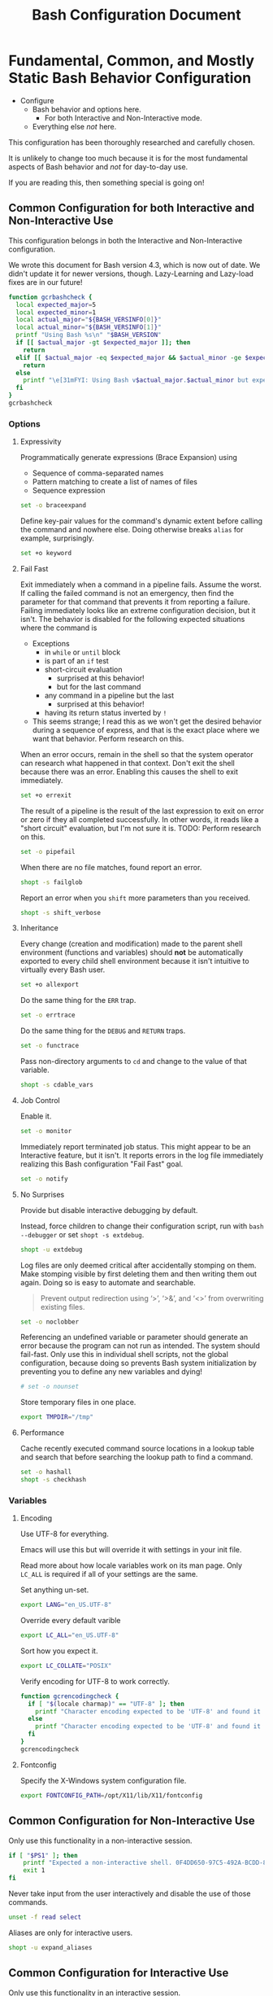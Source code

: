 #+title: Bash Configuration Document

* Fundamental, Common, and Mostly Static Bash Behavior Configuration
:PROPERTIES:
:ID:       org_gcr_2017-05-12_mara:A9BD0A2F-5066-4349-8DB3-20E58925B2E5
:END:

- Configure
  - Bash behavior and options here.
    - For both Interactive and Non-Interactive mode.
  - Everything else /not/ here.

This configuration has been thoroughly researched and carefully chosen.

It is unlikely to change too much because it is for the most fundamental aspects of Bash behavior and /not/ for day-to-day use.

If you are reading this, then something special is going on!

** Common Configuration for both Interactive and Non-Interactive Use
:PROPERTIES:
:header-args: :noweb-ref BashCore
:ID:       org_gcr_2017-05-12_mara:F5ED8B16-23A9-4FB2-88A8-A340984AF656
:END:

This configuration belongs in both the Interactive and Non-Interactive configuration.

We wrote this document for Bash version 4.3, which is now out of date. We didn't update it for newer versions, though. Lazy-Learning and Lazy-load fixes are in our future!

#+NAME: org_gcr_2019-11-01T00-47-07-05-00_host1.org_435FF2EC-213F-4D6A-94B9-613AD6F153DDS
#+BEGIN_SRC sh
function gcrbashcheck {
  local expected_major=5
  local expected_minor=1
  local actual_major="${BASH_VERSINFO[0]}"
  local actual_minor="${BASH_VERSINFO[1]}"
  printf "Using Bash %s\n" "$BASH_VERSION"
  if [[ $actual_major -gt $expected_major ]]; then
    return
  elif [[ $actual_major -eq $expected_major && $actual_minor -ge $expected_minor ]]; then
    return
  else
    printf "\e[31mFYI: Using Bash v$actual_major.$actual_minor but expecting Bash >= v$expected_major.$expected_minor\e[0m\n" 1>&2
  fi
}
gcrbashcheck
#+END_SRC

*** Options
:PROPERTIES:
:ID:       org_gcr_2017-05-12_mara:17314013-60AE-48F8-BF54-CAF94D285E32
:END:
**** Expressivity
:PROPERTIES:
:ID:       org_gcr_2017-05-12_mara:BAED844A-0444-40DE-9052-F5DCFD0BF1C9
:END:

Programmatically generate expressions (Brace Expansion) using
- Sequence of comma-separated names
- Pattern matching to create a list of names of files
- Sequence expression

#+NAME: org_gcr_2019-11-01T00-47-07-05-00_host1.org_E96DA766-2B22-430B-A38C-78E261051396
#+BEGIN_SRC sh
set -o braceexpand
#+END_SRC

Define key-pair values for the command's dynamic extent before calling the command and nowhere else. Doing otherwise breaks ~alias~ for example, surprisingly.

#+NAME: org_gcr_2019-11-01T00-47-07-05-00_host1.org_66B9DD8E-B586-4738-84CC-28E8874A455D
#+BEGIN_SRC sh
set +o keyword
#+END_SRC

**** Fail Fast
:PROPERTIES:
:ID:       org_gcr_2017-05-12_mara:EE650225-E984-4C7D-8D73-B027A50000BD
:END:

Exit immediately when a command in a pipeline fails. Assume the worst. If calling the failed command is not an emergency, then find the parameter for that command that prevents it from reporting a failure. Failing immediately looks like an extreme configuration decision, but it isn't. The behavior is disabled for the following expected situations where the command is

- Exceptions
  - in ~while~ or ~until~ block
  - is part of an ~if~ test
  - short-circuit evaluation
    - surprised at this behavior!
    - but for the last command
  - any command in a pipeline but the last
    - surprised at this behavior!
  - having its return status inverted by ~!~
- This seems strange; I read this as we won't get the desired behavior during a sequence of express, and that is the exact place where we want that behavior. Perform research on this.

When an error occurs, remain in the shell so that the system operator can research what happened in that context. Don't exit the shell because there was an error. Enabling this causes the shell to exit immediately.

#+NAME: org_gcr_2019-11-01T00-47-07-05-00_host1.org_967CE969-FFC5-472B-AE89-239CE444DC3A
#+BEGIN_SRC sh
set +o errexit
#+END_SRC

The result of a pipeline is the result of the last expression to exit on error
or zero if they all completed successfully. In other words, it reads like a "short circuit" evaluation, but I'm not sure it is. TODO: Perform research on this.

#+NAME: org_gcr_2019-11-01T00-47-07-05-00_host1.org_20398471-203E-4F93-8D03-0DBB02A274B8
#+BEGIN_SRC sh
set -o pipefail
#+END_SRC

When there are no file matches, found report an error.

#+NAME: org_gcr_2019-11-01T00-47-07-05-00_host1.org_8B5E53E8-0EE3-4DF2-A3E9-41FCF1CCD2C7
#+BEGIN_SRC sh
shopt -s failglob
#+END_SRC

Report an error when you ~shift~ more parameters than you received.

#+NAME: org_gcr_2019-11-01T00-47-07-05-00_host1.org_3E25F3E3-E0F6-4D80-A6DB-94C3303F3B4B
#+BEGIN_SRC sh
shopt -s shift_verbose
#+END_SRC

**** Inheritance
:PROPERTIES:
:ID:       org_gcr_2017-05-12_mara:468DE01C-7493-4307-8CF2-1C736E06F38A
:END:

Every change (creation and modification) made to the parent shell environment (functions and variables) should *not* be automatically exported to every child shell environment because it isn't intuitive to virtually every Bash user.

#+NAME: org_gcr_2019-11-01T00-47-07-05-00_host1.org_C1364853-3E34-472B-8004-BF3BC47EEE97
#+BEGIN_SRC sh
set +o allexport
#+END_SRC

Do the same thing for the ~ERR~ trap.

#+NAME: org_gcr_2019-11-01T00-47-07-05-00_host1.org_1F299BFF-21E0-4D50-A713-17C9C8CADE62
#+BEGIN_SRC sh
set -o errtrace
#+END_SRC

Do the same thing for the ~DEBUG~ and ~RETURN~ traps.

#+NAME: org_gcr_2019-11-01T00-47-07-05-00_host1.org_5648762E-59A3-41F3-8380-ADCBA7CA5460
#+BEGIN_SRC sh
set -o functrace
#+END_SRC

Pass non-directory arguments to =cd= and change to the value of that variable.

#+NAME: org_gcr_2019-11-01T00-47-07-05-00_host1.org_5086373B-8721-4CDD-AA92-B75DA243C6E9
#+BEGIN_SRC sh
shopt -s cdable_vars
#+END_SRC

**** Job Control
:PROPERTIES:
:ID:       org_gcr_2017-05-12_mara:7532ECDF-3E4A-4A4E-B522-6507E1636AB2
:END:

Enable it.

#+NAME: org_gcr_2019-11-01T00-47-07-05-00_host1.org_AF2A0697-02F6-4E62-B57B-A115A7CD7B4B
#+BEGIN_SRC sh
set -o monitor
#+END_SRC

Immediately report terminated job status. This might appear to be an Interactive feature, but it isn't. It reports errors in the log file immediately realizing this Bash configuration "Fail Fast" goal.

#+NAME: org_gcr_2019-11-01T00-47-07-05-00_host1.org_AA2CC1E2-A20D-4EEC-9E3D-7B27D5212ACD
#+BEGIN_SRC sh
set -o notify
#+END_SRC

**** No Surprises
:PROPERTIES:
:ID:       org_gcr_2017-05-12_mara:A8FF6C86-EFD8-46E3-AB92-9D19ECB235A8
:END:

Provide but disable interactive debugging by default.

Instead, force children to change their configuration script,
run with ~bash --debugger~ or set ~shopt -s extdebug~.

#+NAME: org_gcr_2019-11-01T00-47-07-05-00_host1.org_972F36A6-F2C2-4C2A-9026-F9F7E7AAEC06
#+BEGIN_SRC sh
shopt -u extdebug
#+END_SRC

Log files are only deemed critical after accidentally stomping on them. Make stomping visible by first deleting them and then writing them out again. Doing so is easy to automate and searchable.

#+BEGIN_QUOTE
Prevent output redirection using ‘>’, ‘>&’, and ‘<>’ from overwriting existing
files.
#+END_QUOTE

#+NAME: org_gcr_2019-11-01T00-47-07-05-00_host1.org_E5E5E938-D419-475F-9250-8EAEFD5E3CE6
#+BEGIN_SRC sh
set -o noclobber
#+END_SRC

Referencing an undefined variable or parameter should generate an error because the program can not run as intended. The system should fail-fast. Only use this in individual shell scripts, not the global configuration, because doing so prevents Bash system initialization by preventing you to define any new variables and dying!

#+NAME: org_gcr_2019-11-01T00-47-07-05-00_host1.org_A2FA681A-D61B-4E19-B3B2-E22DEE12949B
#+BEGIN_SRC sh
# set -o nounset
#+END_SRC

Store temporary files in one place.

#+NAME: org_gcr_2019-11-01T00-47-07-05-00_host1.org_F66F1637-E3CB-4D66-BC8F-DE64C8F73901
#+BEGIN_SRC sh
export TMPDIR="/tmp"
#+END_SRC

**** Performance
:PROPERTIES:
:ID:       org_gcr_2017-05-12_mara:AFB6A8B2-AFB2-4850-BF4D-87040E93222C
:END:

Cache recently executed command source locations in a lookup table and search that before searching the lookup path to find a command.

#+NAME: org_gcr_2019-11-01T00-47-07-05-00_host1.org_44FDFC0D-611C-41FC-81B0-F67A01DBA87B
#+BEGIN_SRC sh
set -o hashall
shopt -s checkhash
#+END_SRC

*** Variables
:PROPERTIES:
:ID:       org_gcr_2017-05-12_mara:9F0DDF78-01AB-4C68-9027-1852624E3851
:END:

**** Encoding
:PROPERTIES:
:ID:       org_gcr_2017-05-12_mara:8DABD7BF-387E-4CCB-8242-AD3B3A8D0368
:END:

Use UTF-8 for everything.

Emacs will use this but will override it with settings in your init file.

Read more about how locale variables work on its man page. Only =LC_ALL= is required if all of your settings are the same.

Set anything un-set.

#+NAME: org_gcr_2019-11-01T00-47-07-05-00_host1.org_4E46C65A-9282-4D52-91CE-E1739DEB4033
#+BEGIN_SRC sh
export LANG="en_US.UTF-8"
#+END_SRC

Override every default varible

#+NAME: org_gcr_2019-11-01T00-47-07-05-00_host1.org_35A437FE-A052-4125-8F69-20A929F8E118
#+BEGIN_SRC sh
export LC_ALL="en_US.UTF-8"
#+END_SRC

Sort how you expect it.

#+NAME: org_gcr_2019-11-01T00-47-07-05-00_host1.org_ACFFFBB0-E8E9-4439-BD83-3480AA275A2C
#+BEGIN_SRC sh
export LC_COLLATE="POSIX"
#+END_SRC

Verify encoding for UTF-8 to work correctly.

#+NAME: org_gcr_2019-11-01T00-47-07-05-00_host1.org_54E6F702-5327-41A1-A266-8300363A3466
#+BEGIN_SRC sh
function gcrencodingcheck {
  if [ "$(locale charmap)" == "UTF-8" ]; then
    printf "Character encoding expected to be 'UTF-8' and found it to be: CORRECT.\n"
  else
    printf "Character encoding expected to be 'UTF-8' and found it to be: INCORRECT as $(locale charmap).\n"
  fi
}
gcrencodingcheck
#+END_SRC

**** Fontconfig
:PROPERTIES:
:ID:       org_gcr_2017-05-12_mara:CA259BBD-7D76-4C57-BA3F-B8E1437C773E
:END:

Specify the X-Windows system configuration file.

#+NAME: org_gcr_2019-11-01T00-47-07-05-00_host1.org_8256A72B-A6AF-4074-8EEC-98FFB829AB19
#+BEGIN_SRC sh
export FONTCONFIG_PATH=/opt/X11/lib/X11/fontconfig
#+END_SRC

** Common Configuration for Non-Interactive Use
:PROPERTIES:
:header-args: :noweb-ref BashNonInteractiveCore
:ID:       org_gcr_2017-05-12_mara:C8D58FA9-17C0-4474-AB1E-540F715C4970
:END:

Only use this functionality in a non-interactive session.

#+NAME: org_gcr_2019-11-01T00-47-07-05-00_host1.org_481003BA-6E95-4F32-8FC4-23A919931953
#+BEGIN_SRC sh
if [ "$PS1" ]; then
    printf "Expected a non-interactive shell. 0F4DD650-97C5-492A-BCDD-8D74DBD8AAD0\n" 1>&2
    exit 1
fi
#+END_SRC

Never take input from the user interactively and disable the use of those
commands.

#+NAME: org_gcr_2019-11-01T00-47-07-05-00_host1.org_DB35E7B7-3624-4FF2-9ADD-335909BEFB72
#+BEGIN_SRC sh
unset -f read select
#+END_SRC

Aliases are only for interactive users.

#+NAME: org_gcr_2019-11-01T00-47-07-05-00_host1.org_F569D00F-DBAA-460F-BB01-7B4F28476B0E
#+BEGIN_SRC sh
shopt -u expand_aliases
#+END_SRC

** Common Configuration for Interactive Use
:PROPERTIES:
:header-args: :noweb-ref BashInteractiveCore
:ID:       org_gcr_2017-05-12_mara:4825F69D-14A3-43DB-A7FE-A49C3C038F95
:END:

Only use this functionality in an interactive session.

#+NAME: org_gcr_2019-11-01T00-47-07-05-00_host1.org_0B6FF317-9B60-4BFA-83F7-D63D917BBDA5
#+BEGIN_SRC sh
if [ -z "$PS1" ] && [ -z "$DISPLAY" ]; then
    printf "Expected an interactive shell. E0DEB2B6-DE8B-4B8D-B2AC-2FEA7D5B6B4F\n" 1>&2
    exit 1
fi
#+END_SRC

To prevent Bash from interpreting the values as escape sequences use ~echo -e~ instead of ~printf~

*** Options
:PROPERTIES:
:ID:       org_gcr_2017-05-12_mara:ADA5B8DA-2E4D-45F5-84E9-F71F51B37195
:END:
**** Expressivity
:PROPERTIES:
:ID:       org_gcr_2017-05-12_mara:D707713A-4856-48D5-A32E-FF51DFE23E39
:END:

Programatically complete command options.

#+NAME: org_gcr_2019-11-01T00-47-07-05-00_host1.org_8793176F-40C6-4AA9-86DD-8E306B4821A2
#+BEGIN_SRC sh
shopt -s progcomp
#+END_SRC

Aliases are only for interactive users.

#+NAME: org_gcr_2019-11-01T00-47-07-05-00_host1.org_D3791EDF-59DE-4935-B804-B81B8350B154
#+BEGIN_SRC sh
shopt -s expand_aliases
#+END_SRC

**** History
:PROPERTIES:
:ID:       org_gcr_2017-05-12_mara:171CCA0F-7C83-44F5-8A67-76976D7923C4
:END:

Enable command history.

#+NAME: org_gcr_2019-11-01T00-47-07-05-00_host1.org_E3DEA841-A496-48AA-8139-DA234B02E93C
#+BEGIN_SRC sh
set -o history
shopt -s histappend
#+END_SRC

Enable ~!~ substitution.

#+NAME: org_gcr_2019-11-01T00-47-07-05-00_host1.org_A0331EBC-EA7D-4CA2-9290-F27A04E70186
#+BEGIN_SRC sh
set -o histexpand
#+END_SRC

Re-edit historical multi-line commands.

#+NAME: org_gcr_2019-11-01T00-47-07-05-00_host1.org_5FE7E6C7-56CC-48E0-BF30-43E217408179
#+BEGIN_SRC sh
shopt -s cmdhist
#+END_SRC

Separate lines with newline characters

#+NAME: org_gcr_2019-11-01T00-47-07-05-00_host1.org_9CC3AF80-74BE-4E1B-87DD-D5EF3C5EB880
#+BEGIN_SRC sh
shopt -s lithist
#+END_SRC

**** Interface
:PROPERTIES:
:ID:       org_gcr_2017-05-12_mara:A090CEA5-4D16-4527-865A-2DBED7424266
:END:

Use EMACS keybindings for ~Readline~ and ~read~.

#+NAME: org_gcr_2019-11-01T00-47-07-05-00_host1.org_018167EF-6446-4B9C-ADAB-A961069AB738
#+BEGIN_SRC sh
set -o emacs
#+END_SRC

When the command name is a directory in the =$PWD= pass it to =cd=.

#+NAME: org_gcr_2019-11-01T00-47-07-05-00_host1.org_4F328706-CBAC-4F89-A457-CA35E364FD59
#+BEGIN_SRC sh
shopt -s autocd
#+END_SRC

Refresh ~LINES~ and ~COLUMNS~ after every command.

#+NAME: org_gcr_2019-11-01T00-47-07-05-00_host1.org_B4B0412D-F14E-4D7D-8BA7-9F73784F6056
#+BEGIN_SRC sh
shopt -s checkwinsize
#+END_SRC

Automatically complete directory names and replace the original name value.

#+NAME: org_gcr_2019-11-01T00-47-07-05-00_host1.org_1AE4C37C-DFFC-48B0-9B99-14CE8435AFD2
#+BEGIN_SRC sh
shopt -s complete_fullquote
#+END_SRC

Enable comments.

#+NAME: org_gcr_2019-11-01T00-47-07-05-00_host1.org_73420B99-FD8E-4470-A1E8-490BB9AB62FC
#+BEGIN_SRC sh
shopt -s interactive_comments
#+END_SRC

**** Job Control
:PROPERTIES:
:ID:       org_gcr_2017-05-12_mara:EEDDBEB4-0052-45DF-A0BE-88BE230308C9
:END:

Never exit a shell when there are still running or stopped jobs.

#+NAME: org_gcr_2019-11-01T00-47-07-05-00_host1.org_F9A928CA-DFA3-4754-948D-351D6BBFF8DA
#+BEGIN_SRC sh
shopt -s checkjobs
#+END_SRC

Send =HUP= to all child processes when the interactive parent shell exits.

Use ~nohup~ for the opposite.

#+NAME: org_gcr_2019-11-01T00-47-07-05-00_host1.org_8D6F0E61-9A42-4D76-A323-1812B75F9326
#+BEGIN_SRC sh
shopt -s huponexit
#+END_SRC

**** No Surprises
:PROPERTIES:
:ID:       org_gcr_2017-05-12_mara:BF8365A6-5F55-4A16-9D0D-F4F7C7321779
:END:

Assume that the user (computer or human) provided the correct directory-name arguments to a command and do not modify them. Auto-correction of directory names can *at best* cause *complete disaster* for a distracted operator.

#+NAME: org_gcr_2019-11-01T00-47-07-05-00_host1.org_873A00A3-B906-4F6D-B46D-19D7047F313E
#+BEGIN_SRC sh
shopt -u cdspell
#+END_SRC

For directories, too.

#+NAME: org_gcr_2019-11-01T00-47-07-05-00_host1.org_F983ACF0-4E03-48AC-A84F-24418C43950D
#+BEGIN_SRC sh
shopt -u dirspell
#+END_SRC

It is too easy to leave a shell by typing ~Control-D~ accidentally. Prevent it.

#+NAME: org_gcr_2019-11-01T00-47-07-05-00_host1.org_B7B60544-EBE1-4F0D-88C8-F1AA182AF39A
#+BEGIN_SRC sh
set -o ignoreeof
#+END_SRC

Never attempt to complete a command in the contents of =PATH= without starting text.
#+NAME: org_gcr_2019-11-01T00-47-07-05-00_host1.org_D3F8A409-9F7E-4F8D-BBCD-C4A90F32CEF2
#+BEGIN_SRC sh
shopt -s no_empty_cmd_completion
#+END_SRC
*** Variables
:PROPERTIES:
:ID:       org_gcr_2017-05-12_mara:679E2DA0-0A15-4A85-A034-8631D8F0594A
:END:

**** History
:PROPERTIES:
:ID:       org_gcr_2017-05-12_mara:1819D813-3D7D-4F5D-99ED-D49932E5A265
:END:

Exclude the history of commands starting with a space. Commands entered multiple times are essential; keep their history (don't erase them).

Ignore every command that
- Starts with any number of spaces
- Starts with any number of tabs

#+NAME: org_gcr_2019-11-01T00-47-07-05-00_host1.org_265E647C-A9FA-446A-8A84-2FFEB5B9F411
#+BEGIN_SRC sh
export HISTIGNORE="[ \t]*"
#+END_SRC

Keep a rich and expansive history.

#+NAME: org_gcr_2019-11-01T00-47-07-05-00_host1.org_CD8E7DFE-65C9-4139-8254-31B6EE9F2A97
#+BEGIN_SRC sh
HISTSIZE=250
HISTFILESIZE=250
SHELL_SESSION_HISTORY=-1
#+END_SRC

*Do Not* Track history by setting ~HISTTIMEFORMAT~: It breaks the resume feature in ~Terminal.app~.

**** User
:PROPERTIES:
:ID:       org_gcr_2019-08-11T16-10-48-05-00_cosmicality:F23F90E4-5B92-490B-A751-51EC89EB1225
:END:

Get timezones: ~sudo systemsetup -listtimezones~

#+NAME: org_gcr_2019-11-01T00-47-07-05-00_host1.org_25DFD1E8-1C14-4CE4-B04F-A15E3925BDE8
#+begin_src sh
export NAME="Grant Rettke"
export EMAIL="grant@wisdomandwonder.com"
export ORGANIZATION="Wisdom and Wonder"
export TZ="America/Chicago"
#+end_src

** Create the Global Shell Configuration Files
:PROPERTIES:
:ID:       org_gcr_2017-05-12_mara:0D578995-CDE4-4247-9FE3-EDDBDFB6FB22
:END:

*** Create the Non-Interactive One: .bash_global_non_interactive
:PROPERTIES:
:header-args: :tangle ".bash_global_non_interactive"
:ID:       org_gcr_2017-05-12_mara:DB3A9415-85FC-46FD-BF39-F723E5235C3C
:END:

#+NAME: org_gcr_2019-11-01T00-47-07-05-00_host1.org_F9F1BC81-7520-447B-A109-BF751606EED7
#+BEGIN_SRC sh :comments no
# -*- mode: sh; -*-
#+END_SRC

Every Bash session requires the same configuration.

#+NAME: org_gcr_2019-11-01T00-47-07-05-00_host1.org_634C0987-EA09-47B9-8470-749A4C554F77
#+BEGIN_SRC sh
⟪BashCore⟫
#+END_SRC

Only non-interactive sessions requires this configuration.

#+NAME: org_gcr_2019-11-01T00-47-07-05-00_host1.org_7EFCBF3C-69CF-4F80-B7AD-7034E0577A90
#+BEGIN_SRC sh
⟪BashNonInteractiveCore⟫
#+END_SRC

*** Create the Interactive One: .bash_global_interactive
:PROPERTIES:
:header-args: :tangle ".bash_global_interactive"
:ID:       org_gcr_2017-05-12_mara:1E8A5E47-9189-40EB-A9B9-8D4835775A7A
:END:

#+NAME: org_gcr_2019-11-01T00-47-07-05-00_host1.org_F707E96F-A74C-4FA9-9149-B7DDB72B218B
#+BEGIN_SRC sh :comments no
# -*- mode: sh; -*-
#+END_SRC

Every Bash session requiress the same configuration.

#+NAME: org_gcr_2019-11-01T00-47-07-05-00_host1.org_BD3F4F38-92D6-4310-9276-E7DCF825E421
#+BEGIN_SRC sh
⟪BashCore⟫
#+END_SRC

Only interactive sessions require this configuration.

#+NAME: org_gcr_2019-11-01T00-47-07-05-00_host1.org_F55305F4-02E8-4610-9C08-8AD1FDD9A46B
#+BEGIN_SRC sh
⟪BashInteractiveCore⟫
#+END_SRC

* Wiring for Loading the Actual Daily Usage Configuration
:PROPERTIES:
:ID:       org_gcr_2017-05-12_mara:BCD75F93-7AD8-49D6-A5CF-EF2AC6769098
:END:

** Use the Same Interactive Configuration for Non-Login Interactive Shells: .bash_login
:PROPERTIES:
:header-args: :tangle ".bash_login"
:ID:       org_gcr_2017-05-12_mara:93967906-378F-4A5B-B53F-1068F93DF8BB
:END:

#+NAME: org_gcr_2019-11-01T00-47-07-05-00_host1.org_4FB15878-C40F-4D80-A73B-B0D9A1561F58
#+BEGIN_SRC sh :comments no
#!/usr/local/bin/bash
# -*- mode: sh; -*-
#+END_SRC

Execute the same configuration as every non-login interactive shell.

#+NAME: org_gcr_2019-11-01T00-47-07-05-00_host1.org_4C32C1AE-EF81-4469-9B77-78D2FEF9CD52
#+BEGIN_SRC sh
if [ -f /Users/gcr/.bashrc ]; then
  source /Users/gcr/.bashrc;
fi
#+END_SRC

** Run This When You Log Out: .bash_logout
:PROPERTIES:
:header-args: :tangle ".bash_logout"
:ID:       org_gcr_2017-05-12_mara:04FEFF46-AAC6-4AB8-9876-199B271DA565
:END:

#+NAME: org_gcr_2019-11-01T00-47-07-05-00_host1.org_E467EC86-F272-47CD-B9F9-7655B3ACB0AF
#+BEGIN_src sh :comments no
#!/usr/local/bin/bash
# -*- mode: sh; -*-
#+END_SRC

#+NAME: org_gcr_2019-11-01T00-47-07-05-00_host1.org_EE58713E-028B-43CB-875A-6C3BBB6F28EA
#+BEGIN_src sh
printf "Logging out of Bash.\n"
#+END_SRC
* The Actual Daily Usage Configuration: .bashrc
:PROPERTIES:
:header-args: :tangle ".bashrc"
:ID:       org_gcr_2017-05-12_mara:93E59E15-9E26-4FEE-800A-4DB748AB395F
:END:

You should probably only be editing this headline.

** Header
:PROPERTIES:
:ID:       org_gcr_2019-11-25T18-49-26-06-00_gsmac:98614993-2913-437D-B755-2DD1B1878C6D
:END:

#+NAME: org_gcr_2019-11-01T00-47-07-05-00_host1.org_321C8889-A026-4FBF-B76A-EE8EF4AB7D9C
#+BEGIN_SRC sh :comments no
# -*- mode: sh; -*-
#+END_SRC

#+NAME: org_gcr_2019-11-01T00-47-07-05-00_host1.org_D5E7EF39-539B-4373-8F42-CAFFBE72C40F
#+BEGIN_SRC sh
source ~/.bash_global_interactive
#+END_SRC
** Prompts
:PROPERTIES:
:ID:       org_gcr_2019-11-30T12-40-47-06-00_gsmac:BB7109E6-E152-47E0-AEF1-3BDC58540D57
:END:

Prompt zero is displayed after you enter a command and before the command is
executed.

Make the session easier to read.

#+NAME: org_gcr_2019-11-01T00-47-07-05-00_host1.org_72CEF62C-3586-44DE-B6AA-2237D0CC34E3
#+BEGIN_SRC sh
export PS0="OK...\n\n"
#+END_SRC

Prompt one is the one that you see all the time.

Show enough to stay out of trouble.

#+NAME: org_gcr_2019-11-01T00-47-07-05-00_host1.org_2347CD33-4AC1-4523-89CB-8B2B52D6A009
#+BEGIN_SRC sh
export PS1="\u@\h:\w⮞ "
#+END_SRC

Prompt two is the one that you see when you break a command into
multiple lines.

Emphasize what is happening because I usually end up here accidentally.

#+NAME: org_gcr_2019-11-01T00-47-07-05-00_host1.org_09530882-ADE9-4970-AB87-8020083BC3D6
#+BEGIN_SRC sh
export PS2="(continued)⮞ "
#+END_SRC

Prompt three is the one that you see when you are presented with a menu
created using the ~select~ function.

You see it when ~select~ makes you to make a selection.

The following [[https://askubuntu.com/questions/1705/how-can-i-create-a-select-menu-in-a-shell-script][example]] demonstrates its use:

#+BEGIN_EXAMPLE
export PS3="Please enter your choice: "
options=("Option 1" "Option 2" "Option 3" "Quit")
select opt in "${options[@]}"
do
    case $opt in
        "Option 1")
            echo "you chose choice 1"
            ;;
        "Option 2")
            echo "you chose choice 2"
            ;;
        "Option 3")
            echo "you chose choice 3"
            ;;
        "Quit")
            break
            ;;
        *) echo invalid option;;
    esac
done
#+END_EXAMPLE

#+NAME: org_gcr_2019-11-01T00-47-07-05-00_host1.org_F75C4DEC-3C19-45D4-8E6B-0990ABB665AC
#+BEGIN_SRC sh
export PS3="Please make a selection: "
#+END_SRC

Prompt four is what you see when you enable debugging with ~set -x~.

I copied this from the documentation.

#+NAME: org_gcr_2019-11-01T00-47-07-05-00_host1.org_C160B43F-9CDC-4C19-9DD1-EE78E7AAA86F
#+BEGIN_SRC sh
export PS4="(${BASH_SOURCE}:${LINENO}): ${FUNCNAME[0]} - [${SHLVL},${BASH_SUBSHELL}, $?"
#+END_SRC

** Body
:PROPERTIES:
:ID:       org_gcr_2019-11-25T18-49-26-06-00_gsmac:8A021170-0680-4409-93AC-7CD84CC6625E
:END:

For a graphical operating system interface.

#+NAME: org_gcr_2019-11-01T00-47-07-05-00_host1.org_42A51E66-5A0C-4FCE-9788-CD8BA85A6DBC
#+BEGIN_SRC sh
export VISUAL="emacs"
#+END_SRC

For a terminal operating system interface.

#+NAME: org_gcr_2019-11-01T00-47-07-05-00_host1.org_3ABFD9E6-3802-4C27-8DCB-6B4E2A2E797A
#+BEGIN_SRC sh
export EDITOR="emacs -nw"
#+END_SRC

** Aliases
:PROPERTIES:
:ID:       org_gcr_2017-05-12_mara:160278CE-DE40-44A7-9509-F17B3AD5A43A
:END:

Checksum.

#+NAME: org_gcr_2019-11-01T00-47-07-05-00_host1.org_A1CD5BCA-9A8B-410C-BE5D-54C51BE32338
#+begin_src sh
alias sha256sumbinmake="sha256sum --binary"
alias sha256sumtxtmake="sha256sum"
alias sha256sumcheck="sha256sum --check"
#+end_src

Good defaults.

#+NAME: org_gcr_2019-11-01T00-47-07-05-00_host1.org_D63C2874-1AA5-45A4-8AF5-7D22086D06D0
#+BEGIN_src sh
alias mkdir="mkdir -pv"
alias mount="mount | column -t"
alias df="df -h"
alias du="du -ach"
alias idk="identify *.*"
alias kk="cd .."
#+END_SRC

Shortcuts.

#+NAME: org_gcr_2019-11-01T00-47-07-05-00_host1.org_F5D98D7B-1A37-4DAB-A9FE-AB8A7423BC0A
#+BEGIN_src sh
alias h="history"
alias j="jobs -l"
#+END_SRC

Get download speed [fn:167e637e4fea0629:https://www.gulshansingh.com/posts/useful-bash-aliases/].

#+NAME: org_gcr_2019-11-01T00-47-07-05-00_host1.org_A5763981-9448-4B4F-A394-88AA19259B64
#+BEGIN_src sh
alias speedtest="wget -O /dev/null http://speedtest.wdc01.softlayer.com/downloads/test500.zip"
#+END_SRC

I accidentally type =cd= instead of =cd ..=. I want to return to my original
working directory and I'm irritated because I'm lazy and I don't want to type
=cd $OLDPWD=. Don't get rid of =cd= though because I do use it and it is faster
than =cd ~/=.

#+NAME: org_gcr_2019-11-01T00-47-07-05-00_host1.org_4AA2E64E-7074-4F68-BC50-E3DE1158A50C
#+BEGIN_src sh
alias bk="cd $OLDPWD"
#+END_SRC

Exit.

#+NAME: org_gcr_2019-11-01T00-47-07-05-00_host1.org_B8745F35-A481-4EA8-BF7A-72C484C3B0E1
#+begin_src
alias e=exit
#+end_src

Always use ~Bash~ *never* use the default shell.

#+NAME: org_gcr_2019-11-01T00-47-07-05-00_host1.org_A5F403E4-38F9-4F02-A6C8-3253F00D3935
#+BEGIN_src sh
alias sh="/usr/local/bin/bash"
#+END_SRC

Listing by modification forward and backward.

#+NAME: org_gcr_2019-11-01T00-47-07-05-00_host1.org_23D19C9E-1B43-4C25-9BFA-48FE1EA04A90
#+BEGIN_src sh
alias lsmd="ls -haltr"
alias lsmdm="ls -halt"
#+END_SRC

Toggle grayscale.

#+NAME: org_gcr_2019-11-01T00-47-07-05-00_host1.org_F1D33BB7-E1D7-4D87-83BC-F2D6EE2CB318
#+begin_src sh
alias togglegrayscale="osascript /Users/gcr/util/sspadtogglegrayscale.scpt"
#+end_src

Invert colors.

#+NAME: org_gcr_2019-11-01T00-47-07-05-00_host1.org_B5C1EDD5-6C74-49F7-BBE5-BC3E24CD7B96
#+begin_src sh
alias invertcolors="osascript /Users/gcr/util/sspadtogglecolors.scpt"
#+end_src

Start screensaver.

#+NAME: org_gcr_2019-11-01T00-47-07-05-00_host1.org_65FC6156-897D-4227-8011-B5AD13E59471
#+begin_src sh
alias sav="osascript /Users/gcr/util/Start-Screensaver.scpt"
#+end_src

File Management.

youtube-dl

- [[https://github.com/ytdl-org/youtube-dl/blob/master/README.md#format-selection-examples][Via]]
- "Download best mp4 format available or any other best if no mp4 available"

#+NAME: org_gcr_2020-04-30T13-51-04-05-00_gsmac_710AE065-6C2C-464F-97D2-24AF216AA26F
#+BEGIN_SRC sh
alias ytdbst="youtube-dl -f 'bestvideo[ext=mp4]+bestaudio[ext=m4a]/best[ext=mp4]/best'"
#+END_SRC

Code.

#+NAME: org_gcr_2020-10-06T18-35-48-05-00_gsmac_F5463848-9463-4082-8AAF-B21463F05B9D
#+BEGIN_SRC sh
alias showdef='type'
#+END_SRC

** Functions
:PROPERTIES:
:ID:       org_gcr_2017-10-07_mara:8EA38DF8-28EE-4D10-B1CF-0C5B24BB2F70
:END:

Elpa.

#+NAME: org_gcr_2019-11-01T00-47-07-05-00_host1.org_A0DFBB0D-D86E-44C4-B374-6BA3E9B50060
#+begin_src
function emackup() {
  cd ~/.emacs.d
  git add .
  git commit -m "Automated versioning"
  git push
  cd
}
#+end_src

Get the NTH line of a FILE via https://stackoverflow.com/questions/6022384/bash-tool-to-get-nth-line-from-a-file

#+NAME: org_gcr_2019-11-01T00-47-07-05-00_host1.org_DD43A5A2-3FF1-4981-95E3-C40F775110AD
#+BEGIN_src sh
function nthlineof {
  if (( "$#" < 2 )); then
      printf "Print the NTH line of FILE\n"
      printf "Usage: ${FUNCNAME[0]} NTH FILE\n"
      return 1
  fi
  tail -n+"$1" "$2" | head -n1
}
#+END_SRC

Wait for Alpha seconds before saying Beta.

#+NAME: org_gcr_2019-11-01T00-47-07-05-00_host1.org_7EDCDC57-8D76-47EA-BF5B-61EF5D4F4826
#+begin_src sh
function wtndsyndntfy() {
  if (($# <= 2)); then
      printf "Usage: ${FUNCNAME[0]} minutes words...\n"
      return 1
  else
    local minutes="$1"
    local seconds=$((minutes * 60))
    local words="${@:2}"
    local message="$(echo \"${words[*]}\")"
    printf "Waiting for minute(s): %s\n" $minutes
    printf "Before saying and notifying: $message\n"
    printf "Started waiting on: $(date)\n"
    printf "(Type Control+C to quit)\n"
    trap 'echo "Saying it immediately."' INT
    sleep "$seconds"
    say "$message"
    terminal-notifier -message "$message"
    return 0
  fi
}
#+end_src

Tmux

#+NAME: org_gcr_2019-11-01T00-47-07-05-00_host1.org_8E51A0F2-11C7-42FA-BC4F-5AE9A4FC0199
#+begin_src sh
function sshtmuxattach {
  if [[ $# -ne 2 || -z "$1" || -z "$2" ]] ; then
      printf "Usage: ${FUNCNAME[0]} <Host> <Session>\n"
      printf "SSH into HOST and attach to Tmux SESSION.\n"
      return 1
  fi
  local host=$1;
  local session=$2
  ssh "$host" -t tmux attach -t "$session"
}
#+end_src

Random element of array via [[https://unix.stackexchange.com/a/269963/310466][Jeff Schaller]].

#+NAME: org_gcr_2019-11-01T00-47-07-05-00_host1.org_5C9BF5DB-DCF6-4BAD-874F-C88C4AFA87E7
#+begin_src sh
function ref { # Random Element From
  declare -a array=("$@")
  r=$((RANDOM % ${#array[@]}))
  printf "%s\n" "${array[$r]}"
}
#+end_src

Announce things.
#+NAME: org_gcr_2019-11-01T00-47-07-05-00_host1.org_576F9B35-6C9B-420A-83AB-7BF1414F2FD2
#+begin_src sh
function cry {
  if (("$#" >= 2)); then
    figlet -f "$1" "${@:2}"
  elif [ "$#" -eq 1 ]; then
    figlet "$1"
  else
    printf "Announce message to user maybe using a different font.\n"
    printf "Usage: ${FUNCNAME[0]} \"MESSAGES...\" | ${FUNCNAME[0]} FONT \"MESSAGES...\"\n"
    printf "For example ${FUNCNAME[0]} \"Be Here Now\" or ${FUNCNAME[0]} starwars \"May The Force Be With You\"\n"
  fi
}

function cryrnd {
  if (("$#" >= 1)); then
    local font=`ls -b "$(brew --prefix figlet)/share/figlet/fonts"/*.flf | gshuf -n1`
    figlet -f "$font" "$@"
  else
    printf "Announce message to user in a random font.\n"
    printf "Usage: ${FUNCNAME[0]} \"MESSAGES..\".\n"
    printf "For example ${FUNCNAME[0]} FONT \"Buffalo buffalo Buffalo\"\n"
  fi
}
#+end_src

Make.

#+NAME: org_gcr_2019-11-01T00-47-07-05-00_host1.org_18F5C6DD-63FD-4FCD-8CDF-43E0DE7FC782
#+begin_src sh
function mk {
  gmake "$@"
}
#+end_src

Create file with random text.

#+NAME: org_gcr_2019-11-01T00-47-07-05-00_host1.org_FD0E042D-3752-4211-9E87-428358A966D6
#+begin_src sh
function rndfile {
  if [[ $# -ne 2 || -z "$1" || -z "$2" ]] ; then
    printf "Usage: ${FUNCNAME[0]} <FILENAME> <NBYTES>\n"
    printf "Pipe NBYTES from /dev/urandom into FILENAME.\n"
    return 1
  fi
  local filename=$1;
  local nbytes=$2
  gbase64 /dev/urandom | ghead --bytes=$nbytes > $filename
}
#+end_src

macOS File Locking.

#+name: org_gcr_2017-10-07_mara:8EA38DF8-28EE-4D10-B1CF-0C5B24BB2F70
#+BEGIN_SRC sh
function lk {
  if [[ $# -ne 1 || -z "$1" ]] ; then
    printf "Usage: %s <FILEORDIRECTORY>\n" "${FUNCNAME[0]}"
    printf "In Finder: Lock FILEORDIRECTORY.\n"
    return 1
  fi
  printf "Locking: %s\n" "$1"
  chflags uchg "$1"
}

function rlk {
  if [[ $# -ne 1 || -z "$1" ]] ; then
    printf "Usage: %s <DIRECTORY>\n" "${FUNCNAME[0]}"
    printf "In Finder: Recursively lock DIRECTORY and its contents.\n"
    return 1
  fi
  printf "Recursively Locking: %s\n" "$1"
  chflags -R uchg "$1"
}

function ulk {
  if [[ $# -ne 1 || -z "$1" ]] ; then
    printf "Usage: %s <FILEORDIRECTORY>\n" "${FUNCNAME[0]}"
    printf "In Finder: Unlock FILEORDIRECTORY.\n"
    return 1
  fi
  printf "Unlocking: %s\n" "$1"
  chflags nouchg "$1"
}

function rulk {
  if [[ $# -ne 1 || -z "$1" ]] ; then
    printf "Usage: %s <FILEORDIRECTORY>\n" "${FUNCNAME[0]}"
    printf "In Finder: Recursively unlock DIRECTORY and its contents.\n"
    return 1
  fi
  printf "Recursively unlocking: %s\n" "$1"
  chflags -R nouchg "$1"
}
#+END_SRC

ffmpeg stuff.

#+NAME: org_gcr_2020-05-25T18-54-59-05-00_gsmac_C10FF5EA-C5EC-4D81-AA6F-C38FF1042931
#+BEGIN_SRC sh
function aac2mp3 {
  if [[ $# -ne 2 || -z "$1" || -z "$2" ]] ; then
    printf "Usage: ${FUNCNAME[0]} <Source> <Destination>\n"
    printf "FFmpeg converts SOURCE AAC file to DESTINATION MP3 file.\n"
    return 1
  elif [[ ! -f "$1" ]] ; then
    printf "Usage: ${FUNCNAME[0]} <Source> <Destination>\n"
    printf "I can't find the SOURCE AAC file '%s' so I'm bailing.\n" "$1"
    return 1
  elif [[ -f "$2" ]] ; then
    printf "Usage: ${FUNCNAME[0]} <Source> <Destination>\n"
    printf "The DESTINATION file '%s' already exists so I'm bailing.\n" "$2"
    printf "Delete '%s' first then try this command again.\n" "$2"
    return 1
  fi
  ffmpeg -i "$1" -vn -ar 44100 -ac 2 -b:a 192k "$2"
}

function mp42m4a {
  if [[ $# -ne 2 || -z "$1" || -z "$2" ]] ; then
    printf "Copy MP4 SOURCE's unencoded audio stream into the DESTINATION M4A file.\n"
    printf "Run 'ffprobe SOURCE' to learn more about its contents.\n"
    return 1
  elif [[ ! -f "$1" ]] ; then
    printf "Usage: ${FUNCNAME[0]} <Source> <Destination>\n"
    printf "I can't find the SOURCE file '%s' so I'm bailing.\n" "$1"
    return 1
  elif [[ -f "$2" ]] ; then
    printf "Usage: ${FUNCNAME[0]} <Source> <Destination>\n"
    printf "The DESTINATION file '%s' already exists so I'm bailing.\n" "$2"
    printf "Delete '%s' first then try this command again.\n" "$2"
    return 1
  fi
  ffmpeg -i "$1" -vn -acodec copy "$2"
}

function mp42x {
  if [[ $# -ne 2 || -z "$1" || -z "$2" ]] ; then
    printf "Usage: ${FUNCNAME[0]} <SOURCE> <DESTINATION>\n"
    printf "Create DESTINATION by doubling both the video and audio speed of the MP4 SOURCE file.\n"
    return 1
  elif [[ ! -f "$1" ]] ; then
    printf "Usage: ${FUNCNAME[0]} <Source> <Destination>\n"
    printf "I can't find the SOURCE file '%s' so I'm bailing.\n" "$1"
    return 1
  elif [[ -f "$2" ]] ; then
    printf "Usage: ${FUNCNAME[0]} <Source> <Destination>\n"
    printf "The DESTINATION file '%s' already exists so I'm bailing.\n" "$2"
    printf "Delete '%s' first then try this command again.\n" "$2"
    return 1
  fi
  ffmpeg -i "$1" -filter_complex "[0:v]setpts=0.5*PTS[v];[0:a]atempo=2.0[a]" -map "[v]" -map "[a]" "$2"
}
#+END_SRC

Exif.
#+NAME: org_gcr_2019-11-01T00-47-07-05-00_host1.org_DD43A5A2-3FF1-4981-95E3-C40F775110AD
#+BEGIN_src sh
function exifwipe {
  # At least one argument?
  if (( "$#" < 1 )); then
      gprintf "Wipe *all* EXIF data from a JPEG or TIFF FILE.\n"
      gprintf "Usage: exifwipe FILE\n"
      return 1
  fi
  local file="$1"
  # File exists?
  if [[ ! -f $file ]]; then
    gprintf "\"%s\" does not exist. Nothing to do.\n" "$file"
    return 1
  fi
  # File extension correct?
  if [[ ! $file =~ .*\.(jpg|tiff) ]]; then
    gprintf "The filename \"%s\" must end with either with \".jpg\" or \".tiff\". Nothing to do.\n" "$file"
    return 1
  fi
  # File type correct?
  if file --brief "$file" | egrep --invert-match '^(JPEG|TIFF)' > /dev/null; then
    gprintf "\"%s\" appears to be neither a JPEG nor a TIFF.\n" "$file"
    gprintf "Actual type:\n============\n"
    file --brief "$file"
    gprintf "============\n"
    gprintf "Nothing to do.\n"
    return 1
  fi
  gprintf "========\nexifwipe: STARTING\n========\n"
  # Initialize temp files for EXIF info.
  local exifdatapre
  local exifdatapost
  exifdatapre=$(gmktemp)
  exifdatapost=$(gmktemp)
  exiftool "$file" >> "$exifdatapre"
  gprintf "Stored current EXIF data for \"%s\" in \"%s\".\n" "$file" "$exifdatapre"
  # Wipe EXIF data.
  gprintf "Wiping current EXIF data for \"%s\".\n" "$file"
  exiftool -all= "$file"
  gprintf "Completed wipe of current EXIF data for \"%s\".\n" "$file"
  exiftool "$file" >> "$exifdatapost"
  gprintf "Stored new EXIF data for \"%s\" in \"%s\".\n" "$file" "$exifdatapost"
  # Compare old to new EXIF data.
  gprintf "Diffing PRE and POST EXIF data.\n"
  /Applications/DeltaWalker.app/Contents/MacOS/DeltaWalker "$exifdatapre" "$exifdatapost"
  # Delete temp files.
  gprintf "Removing temp file: \"%s\"\n" "$exifdatapre"
  grm --verbose "$exifdatapre"
  gprintf "Removing temp file: \"%s\"\n" "$exifdatapost"
  grm --verbose "$exifdatapost"
  gprintf "========\nexifwipe: COMPLETE\n========\n"
}
#+END_SRC

*** Various
:PROPERTIES:
:ID:       org_gcr_2020-07-27T14-15-12-05-00_gsmac:DA267580-1DB0-440E-87AA-DD2C995BBFFF
:END:

Were Aliases.

#+NAME: org_gcr_2020-07-27T16-04-55-05-00_gsmac_CACEE2A8-499C-4466-881B-DF378C6DF869
#+BEGIN_SRC sh
function randomword {
  gshuf -n1 /Users/gcr/src/english-words/words.txt
}
#+END_SRC

Run a command multiple times.

#+NAME: org_gcr_2020-07-27T14-15-12-05-00_gsmac_297E8D9A-9719-4E08-B3EC-1CD1B2EB130E
#+BEGIN_SRC sh
function runn {
  if [[ -z "$1" || -z "$2" ]] ; then
    printf "Usage: %s <REPETITIONS> <COMMAND> <ARGUMENTS...>\n" ".sh${FUNCNAME[0]}"
    printf "Repeatedly run COMMAND with ARGUMENTS, REPETITONS times.\n"
    return 1
  fi
  local repetitions="$1"
  local command="$2"
  shift
  shift
  local argarray=("$@")
  local argstring="${argarray[*]}"
  printf "Attempting to run %s repetitions of the command \"%s\" with arguments \"%s\":\n" "$repetitions" "$command" "$argstring"
  for (( repetition=0; repetition<"$repetitions"; repetition++ )); do
    if [ -z "$argstring" ]; then
      "$command"
    else
      "$command" "$argstring"
    fi
  done
}
#+END_SRC

*** Graphviz
:PROPERTIES:
:ID:       org_gcr_2020-06-26T22-20-01-05-00_gsmac:05E96E54-83A8-4711-9FED-4C47BEA5DE1B
:END:

#+NAME: org_gcr_2020-06-26T22-20-01-05-00_gsmac_6C6A92E9-80D4-4688-9F10-DB9650608B68
#+BEGIN_SRC sh
function dot2pdf {
  if [[ $# -lt 2 || -z "$1" || -z "$2" ]] ; then
    printf "Usage: %s <IN> <OUT>\n" "${FUNCNAME[0]}"
    printf "Convert a Graphviz DOT INput file to PDF OUTput file.\n"
    return 1
  fi
  local inputfile=$1
  local outputfile=$2
  printf "Attempting to convert \"%s\" to \"%s\".\n\n" "$inputfile" "$outputfile"
  dot -Tpdf "$inputfile" -o "$outputfile"
  local status="$?"
  if [ "$status" -eq 0 ]; then
    printf "Conversion appears to have succeeded.\n\n"
    printf "Please verify \"%s\" is what you expected.\n" "$outputfile"
  else
    printf "Conversion appears to have failed.\n"
    printf "Please review function usage, error messages, and Pandoc documentation then try again.\n"
  fi
  return "$status"
}
#+END_SRC
*** AsciiDoc
:PROPERTIES:
:ID:       org_gcr_2021-01-15T20-55-24-06-00_gsmac:1DA7DBB9-8AAA-4121-9B71-E719E72B25D4
:END:

#+NAME: org_gcr_2021-01-15T20-55-24-06-00_gsmac_D0F94EC2-EA35-48C5-B22A-C07BF30FE50B
#+BEGIN_SRC sh
function adpdf {
  pushd "$(pwd)"
  cd "/Users/gcr/opt/asciidoctorpdf"
  bundle exec asciidoctor-pdf "$@"
  popd
}
#+END_SRC
*** Pandoc
:PROPERTIES:
:ID:       org_gcr_2020-06-16T19-11-50-05-00_gsmac:18688A3B-56D9-46EF-B349-F65826114A36
:END:

#+NAME: org_gcr_2020-06-16T19-11-50-05-00_gsmac_39219C20-CBC5-4675-84E4-15343B1334CF
#+BEGIN_SRC sh
function word2org {
  if [[ $# -lt 2 || -z "$1" || -z "$2" ]] ; then
    printf "Usage: %s <IN> <OUT>\n" "${FUNCNAME[0]}"
    printf "Convert a MS Word file IN to Org mode file OUT using Pandoc.\n"
    return 1
  fi
  local inputfile=$1
  local outputfile=$2
  printf "Attempting to convert \"%s\" to \"%s\".\n\n" "$inputfile" "$outputfile"
  pandoc \
    --fail-if-warnings \
    --from=docx --to=org \
    "$inputfile" --output="$outputfile"
  local status="$?"
  if [ "$status" -eq 0 ]; then
    printf "Conversion appears to have succeeded.\n\n"
    printf "Please verify \"%s\" is what you expected.\n" "$outputfile"
  else
    printf "Conversion appears to have failed.\n"
    printf "Please review function usage, error messages, and Pandoc documentation then try again.\n"
  fi
  return "$status"
}

function org2word {
  if [[ $# -lt 2 || -z "$1" || -z "$2" ]] ; then
    printf "Usage: %s <IN> <OUT>\n" "${FUNCNAME[0]}"
    printf "Convert an Org mode file IN to MS Word file OUT using Pandoc.\n"
    return 1
  fi
  local inputfile=$1
  local outputfile=$2
  printf "Attempting to convert \"%s\" to \"%s\".\n\n" "$inputfile" "$outputfile"
  pandoc \
    --standalone \
    --reference-doc="/Users/gcr/src/pandoc-data-dir/custom-reference.docx" \
    --fail-if-warnings \
    --from=org --to=docx \
    --table-of-contents \
    "$inputfile" --output="$outputfile"
  local status="$?"
  if [ "$status" -eq 0 ]; then
    printf "Conversion appears to have succeeded.\n\n"
    printf "Please verify \"%s\" is what you expected.\n" "$outputfile"
  else
    printf "Conversion appears to have failed.\n"
    printf "Please review function usage, error messages, and Pandoc documentation then try again.\n"
  fi
  return "$status"
}

function org2md {
  if [[ $# -lt 2 || -z "$1" || -z "$2" ]] ; then
    printf "Usage: %s <IN> <OUT>\n" "${FUNCNAME[0]}"
    printf "Convert an Org mode file IN to Markdown file OUT using Pandoc.\n"
    return 1
  fi
  local inputfile=$1
  local outputfile=$2
  printf "Attempting to convert \"%s\" to \"%s\".\n\n" "$inputfile" "$outputfile"
  pandoc \
    --from=org --to=markdown \
    "$inputfile" --output="$outputfile"
  local status="$?"
  if [ "$status" -eq 0 ]; then
    printf "Conversion appears to have succeeded.\n\n"
    printf "Please verify \"%s\" is what you expected.\n" "$outputfile"
  else
    printf "Conversion appears to have failed.\n"
    printf "Please review function usage, error messages, and Pandoc documentation then try again.\n"
  fi
  return "$status"
}
#+END_SRC

*** ls - list directory contents
:PROPERTIES:
:ID:       org_gcr_2018-09-07T21-25-20-05-00_globigerina:E21383F5-4229-4C1C-B808-0858E6A980D4
:END:
:LOGBOOK:
- State "TODO"       from              [2019-10-31 Thu 23:27]
:END:
July 2018 -- GNU coreutils 8.30

ls - list directory contents

Define reusable configuration parameters that seem the most useful.

do not list implied . and ..

#+NAME: ls-hide-dotdot-dirs
#+begin_src sh :comments no :tangle no
--almost-all
#+end_src

with -l, print the author of each file

#+NAME: ls-show-file-author
#+begin_src sh :comments no :tangle no
--author
#+end_src

list entries by columns

#+NAME: ls-list-in-columns
#+begin_src sh :comments no :tangle no
-C
#+end_src

colorize the output

#+NAME: ls-colorize-output
#+begin_src sh :comments no :tangle no
--color=always
#+END_SRC

group directories before files;

can be augmented  with a --sort option, but  any use of
--sort=\,none\/ (-U) disables grouping

#+NAME: ls-list-dirs-first
#+begin_src sh :comments no :tangle no
--group-directories-first
#+end_src

print sizes like 1K 234M 2G etc.
but use the SI format, powers of 1000 not 1024

#+NAME: ls-file-size-units-policy
#+begin_src sh :comments no :tangle no
--si
#+end_src

append indicator  with style WORD to  entry names: none
(default),   slash   (-p),   file-type   (--file-type),
classify (-F)

#+NAME: ls-show-file-type-indicator-all
#+begin_src sh :comments no :tangle no
--indicator-style=classify
#+end_src

use a long listing format

#+NAME: ls-use-long-lines
#+begin_src sh :comments no :tangle no
-l
#+end_src

enclose entry names in double quotes

#+NAME: ls-double-quote-entry-names
#+begin_src sh :comments no :tangle no
--quote-name
#+end_src

use  quoting  style  WORD  for  entry  names:  literal,
locale,     shell,      shell-always,     shell-escape,
shell-escape-always, c, escape (overrides QUOTING_STYLE
environment variable)

#+NAME: ls-quoting-style
#+begin_src sh :comments no :tangle no
--quoting-style=c
#+end_src

time/date format with -l; see TIME_STYLE below

#+NAME: ls-timestamp-format
#+begin_src sh :comments no :tangle no
--time-style=long-iso
#+end_src

Accept additional arguments to function
~"$@"~ expands to separate words: ~"$1" "$2" ...~
(see [[https://unix.stackexchange.com/questions/41571/what-is-the-difference-between-and][here]])

#+NAME: ls-take-additional-arguments
#+begin_src sh :comments no :tangle no
"$@"
#+end_src

**** Simple: l
:PROPERTIES:
:ID:       org_gcr_2020-06-12T19-06-29-05-00_gsmac:D4CF3AE5-C126-48E4-AF5D-361BA843181F
:END:

#+NAME: org_gcr_2020-06-12T19-06-29-05-00_gsmac_45C77882-9771-4B9F-9A14-599A5F82EDA2
#+BEGIN_SRC sh :comments no
function l {
  gls \
    ⟪ls-colorize-output⟫ \
    ⟪ls-take-additional-arguments⟫
}
#+END_SRC

#+RESULTS: org_gcr_2020-06-12T19-06-29-05-00_gsmac_45C77882-9771-4B9F-9A14-599A5F82EDA2
#+BEGIN_EXAMPLE
#+END_EXAMPLE

**** Rich: ~ll~
:PROPERTIES:
:ID:       org_gcr_2020-05-26T16-50-32-05-00_gsmac:7FD233EC-20D7-4A2F-9185-77FDD1A2918C
:END:

Display as much information as possible in the most user friendly way possible. Name it is clearly going to display more information.

#+NAME: org_gcr_2019-11-01T00-47-07-05-00_host1.org_9199861D-C57A-4D84-A700-A5EDF590A151
#+begin_src sh :comments no
function ll {
  gls \
      ⟪ls-hide-dotdot-dirs⟫ \
      ⟪ls-show-file-author⟫ \
      ⟪ls-list-in-columns⟫ \
      ⟪ls-colorize-output⟫ \
      ⟪ls-list-dirs-first⟫ \
      ⟪ls-file-size-units-policy⟫ \
      ⟪ls-show-file-type-indicator-all⟫ \
      ⟪ls-use-long-lines⟫ \
      ⟪ls-double-quote-entry-names⟫ \
      ⟪ls-quoting-style⟫ \
      ⟪ls-timestamp-format⟫ \
      ⟪ls-take-additional-arguments⟫
      }
#+end_src

** Applications
:PROPERTIES:
:ID:       org_gcr_2019-11-25T18-49-26-06-00_gsmac:4A2D731B-B043-4662-9E58-032418959E39
:END:
*** ccrypt
:PROPERTIES:
:ID:       org_gcr_2019-11-25T18-49-26-06-00_gsmac:B718FE1D-4D3D-47E3-B062-F1FDA900A82D
:END:

#+NAME: org_gcr_2019-11-01T00-47-07-05-00_host1.org_E7F8D5EE-7E00-4895-A260-21E8A3360C34
#+BEGIN_SRC sh
export CCRYPT="/usr/local/Cellar/ccrypt/1.11/"
#+END_SRC

*** TeX
:PROPERTIES:
:ID:       org_gcr_2019-11-25T18-49-26-06-00_gsmac:0D346D38-1207-48C3-99AE-0AC668DF130B
:END:

TeX

#+NAME: org_gcr_2019-11-01T00-47-07-05-00_host1.org_1FC17A94-BCA1-4DE2-AF9A-DE7597E73084
#+BEGIN_SRC sh
export MACTEX_BIN="/usr/local/texlive/2019/bin/x86_64-darwin/"
export TEXMFHOME="/Users/gcr/src/texmf"
export PATH="$MACTEX_BIN:$PATH"
#+END_SRC

#+NAME: org_gcr_2020-07-27T14-15-12-05-00_gsmac_7180DE37-3BD7-4842-819C-87D93DE0B06D
#+BEGIN_SRC sh
alias texshop="open /Applications/TeX/TeXShop.app/"
#+END_SRC
*** Git
:PROPERTIES:
:ID:       org_gcr_2019-11-25T18-49-26-06-00_gsmac:F467F415-1A7A-451B-99D7-1DCE1804BBA9
:END:

Git.

#+NAME: org_gcr_2019-11-01T00-47-07-05-00_host1.org_121CCF66-A7DD-479D-AFCE-658143CCDDC4
#+BEGIN_SRC sh
alias g="git"
alias gitunpull="git reset --keep HEAD@{1}"
alias gituncommit="git reset --mixed HEAD^"
alias gitdiscard="git checkout -- ."
alias gitforcepush="git push origin +master"
alias gpom="git push origin master"
alias gs="git status"
alias gpl="git pull"
alias gpdrd="git fetch && git difftool origin/master"
alias gpdrsf="git fetch && git diff --stat origin/master"
alias gpdrsd="git fetch && git diff --dirstat origin/master"
alias ggss="~/git/github/recursive-git-status-bash/recursive-git-status.sh"
alias gitshowtags='git log --tags --simplify-by-decoration --pretty="format:%ai %d"'
alias magit="emacs --no-window-system --no-init-file --load \
  ~/src/help/.org-mode-contribute.emacs.el --eval '(progn (magit-status) (delete-other-windows))'"
alias gitshowreleases="git tag -l"
alias gitddiff="git diff --name-status"
alias gitlog="git log --graph --oneline --decorate"
alias gj="git difftool --cached"
alias gitlogone='git log --follow --full-history --reverse --date=short --format="%ad %s %b"'
alias gitdid="git shortlog --summary --numbered --all --email"
#+END_SRC

Git usability.

#+NAME: org_gcr_2019-11-01T00-47-07-05-00_host1.org_89EDF172-801F-4804-AE2C-05AA7B4BC4E9
#+begin_src sh
function gitgreplog {
  if [[ $# -eq 0 || -z "$1" ]] ; then
    printf "Search Git commit message history for TEXT case-insensitively.\n"
    printf "Usage: ${FUNCNAME[0]} \"<required search string(s)>\" <optional additional parameters>\n"
    printf "For example add '--name-status' to include the changed-file-status before switching to 'git log #' or 'git diff #' to dig deeper."
    return 1
  fi
  local text=$1
  shift
  local cmd="git log --oneline --regexp-ignore-case --grep='$text' $@"
  printf "%s\n" "$cmd"
  eval "$cmd"
}
function gitgrepchange {
  if [[ $# -eq 0 || -z "$1" ]] ; then
    printf "Search Git commit change history for TEXT case-insensitively.\n"
    printf "Usage: ${FUNCNAME[0]} \"<required search string(s)>\" <optional additional parameters>\n"
    printf "For example add '--oneline' for a succinct report or '--name-status' to include the changed-file-status before switching to 'git log #' or 'git diff #' to dig deeper."
    return 1
  fi
  local text=$1
  shift
  local cmd="git log --pickaxe-all --pickaxe-regex -S'$text' $@"
  printf "%s\n" "$cmd"
  eval "$cmd"
}

function gitauthorhistory {
  if [[ $# -eq 0 || -z "$1" ]] ; then
    printf "Usage: ${FUNCNAME[0]} AUTHOR.\n"
    printf "Show commit log for AUTHOR name.\n"
    return 1
  fi
  local name=$1
  git log --author="$name"
}
#+end_src

bash-git-prompt.

#+name: org_gcr_2019-11-25T18-49-26-06-00_gsmac:F467F415-1A7A-451B-99D7-1DCE1804BBA9
#+BEGIN_SRC sh
export GIT_PROMPT_THEME="Single_line_Dark"

if [ -f "/usr/local/opt/bash-git-prompt/share/gitprompt.sh" ]; then
  __GIT_PROMPT_DIR="/usr/local/opt/bash-git-prompt/share"
  source "/usr/local/opt/bash-git-prompt/share/gitprompt.sh"
fi
#+END_SRC

*** Emacs
:PROPERTIES:
:ID:       org_gcr_2019-11-25T18-49-26-06-00_gsmac:D05FA841-34B3-459F-9C14-283520F1FF1C
:END:

Add Emacs's info.

#+NAME: org_gcr_2019-11-01T00-47-07-05-00_host1.org_F75AEC7A-88E0-4D11-B950-740FD568F659
#+BEGIN_SRC sh
export INFOPATH="/Applications/Emacs.app/Contents/Resources/info:$INFOPATH"
#+END_SRC

Enable Bash to run under Emacs in Terminal.app.

#+NAME: org_gcr_2019-11-01T00-47-07-05-00_host1.org_C617F66A-B15C-4E1B-B113-C22C53DC9A8C
#+begin_src sh
if [ -z "$(type -t update_terminal_cwd)" ] || [ "$(type -t update_terminal_cwd)" != "function" ]; then
  update_terminal_cwd() {
    true
  }
fi
#+end_src

Lolsmacs.

#+NAME: org_gcr_2019-11-01T00-47-07-05-00_host1.org_B22F92F4-FDD8-402B-A801-4BFBE877E830
#+BEGIN_src sh
source ~/src/myamacs/amacs
#+END_SRC
#+END_SRC
** Footer
:PROPERTIES:
:ID:       org_gcr_2019-11-25T18-49-26-06-00_gsmac:82AF307A-CE58-4E51-98D7-DFC0549CAC76
:END:

Last thing to do is prioritize the path

#+NAME: org_gcr_2019-11-01T00-47-07-05-00_host1.org_BC48EB6B-F2BA-4C08-B431-07A3C5D3EF1F
#+BEGIN_SRC sh
export PATH="/usr/local/bin:/Users/gcr/bin:/Users/gcr/bin/sh:$PATH"
#+END_SRC

